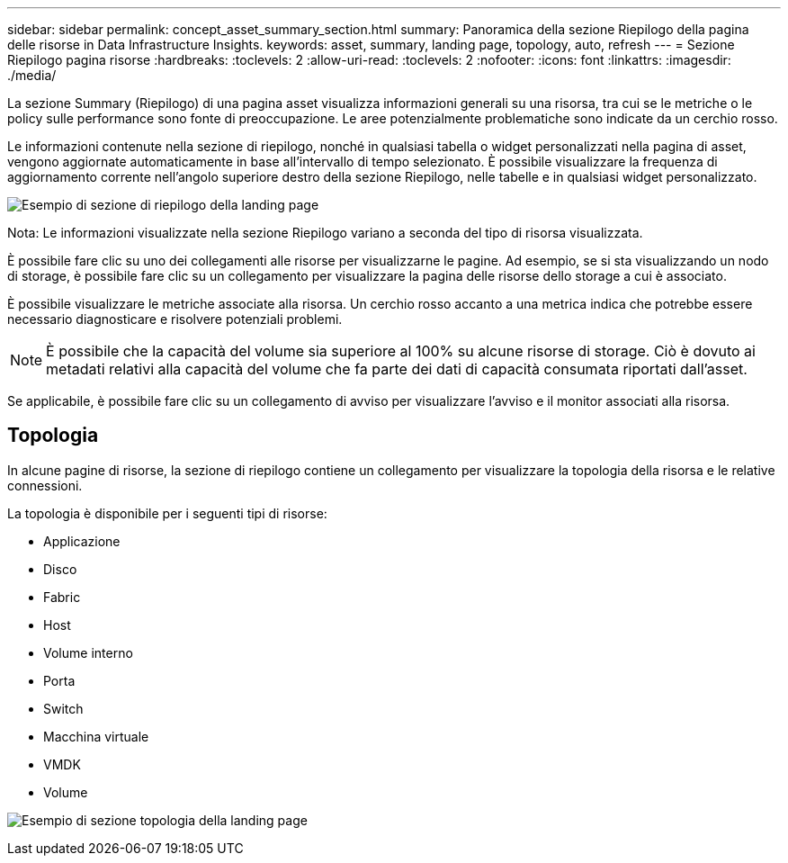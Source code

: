 ---
sidebar: sidebar 
permalink: concept_asset_summary_section.html 
summary: Panoramica della sezione Riepilogo della pagina delle risorse in Data Infrastructure Insights. 
keywords: asset, summary, landing page, topology, auto, refresh 
---
= Sezione Riepilogo pagina risorse
:hardbreaks:
:toclevels: 2
:allow-uri-read: 
:toclevels: 2
:nofooter: 
:icons: font
:linkattrs: 
:imagesdir: ./media/


[role="lead"]
La sezione Summary (Riepilogo) di una pagina asset visualizza informazioni generali su una risorsa, tra cui se le metriche o le policy sulle performance sono fonte di preoccupazione. Le aree potenzialmente problematiche sono indicate da un cerchio rosso.

Le informazioni contenute nella sezione di riepilogo, nonché in qualsiasi tabella o widget personalizzati nella pagina di asset, vengono aggiornate automaticamente in base all'intervallo di tempo selezionato. È possibile visualizzare la frequenza di aggiornamento corrente nell'angolo superiore destro della sezione Riepilogo, nelle tabelle e in qualsiasi widget personalizzato.

image:Summary_Section_Example.png["Esempio di sezione di riepilogo della landing page"]

Nota: Le informazioni visualizzate nella sezione Riepilogo variano a seconda del tipo di risorsa visualizzata.

È possibile fare clic su uno dei collegamenti alle risorse per visualizzarne le pagine. Ad esempio, se si sta visualizzando un nodo di storage, è possibile fare clic su un collegamento per visualizzare la pagina delle risorse dello storage a cui è associato.

È possibile visualizzare le metriche associate alla risorsa. Un cerchio rosso accanto a una metrica indica che potrebbe essere necessario diagnosticare e risolvere potenziali problemi.


NOTE: È possibile che la capacità del volume sia superiore al 100% su alcune risorse di storage. Ciò è dovuto ai metadati relativi alla capacità del volume che fa parte dei dati di capacità consumata riportati dall'asset.

Se applicabile, è possibile fare clic su un collegamento di avviso per visualizzare l'avviso e il monitor associati alla risorsa.



== Topologia

In alcune pagine di risorse, la sezione di riepilogo contiene un collegamento per visualizzare la topologia della risorsa e le relative connessioni.

La topologia è disponibile per i seguenti tipi di risorse:

* Applicazione
* Disco
* Fabric
* Host
* Volume interno
* Porta
* Switch
* Macchina virtuale
* VMDK
* Volume


image:TopologyExample.png["Esempio di sezione topologia della landing page"]
